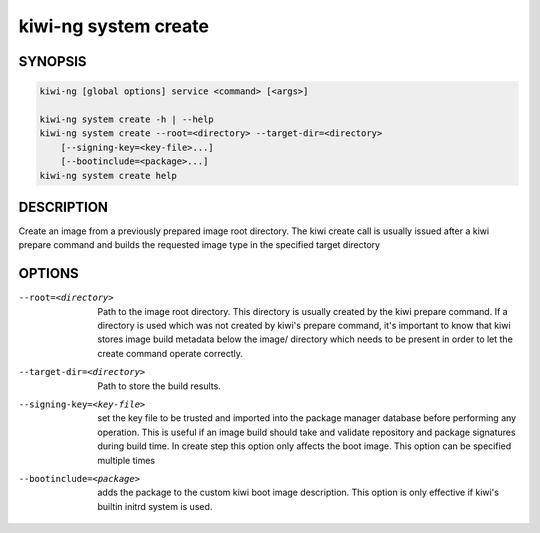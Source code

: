 .. _kiwi_system_create:

kiwi-ng system create
=====================

.. _db_kiwi_system_create_synopsis:

SYNOPSIS
--------

.. code:: bash

   kiwi-ng [global options] service <command> [<args>]

   kiwi-ng system create -h | --help
   kiwi-ng system create --root=<directory> --target-dir=<directory>
       [--signing-key=<key-file>...]
       [--bootinclude=<package>...]
   kiwi-ng system create help

.. _db_kiwi_system_create_desc:

DESCRIPTION
-----------

Create an image from a previously prepared image root directory.
The kiwi create call is usually issued after a kiwi prepare command
and builds the requested image type in the specified target directory

.. _db_kiwi_system_create_opts:

OPTIONS
-------

--root=<directory>

  Path to the image root directory. This directory is usually created
  by the kiwi prepare command. If a directory is used which was not
  created by kiwi's prepare command, it's important to know that kiwi
  stores image build metadata below the image/ directory which needs
  to be present in order to let the create command operate correctly.

--target-dir=<directory>

  Path to store the build results.

--signing-key=<key-file>

  set the key file to be trusted and imported into the package
  manager database before performing any operation. This is useful
  if an image build should take and validate repository and package
  signatures during build time. In create step this option only
  affects the boot image. This option can be specified multiple
  times

--bootinclude=<package>

  adds the package to the custom kiwi boot image description.
  This option is only effective if kiwi's builtin initrd system
  is used.
